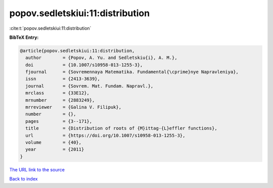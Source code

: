 popov.sedletskiui:11:distribution
=================================

:cite:t:`popov.sedletskiui:11:distribution`

**BibTeX Entry:**

.. code-block:: bibtex

   @article{popov.sedletskiui:11:distribution,
     author        = {Popov, A. Yu. and Sedletskiu{i}, A. M.},
     doi           = {10.1007/s10958-013-1255-3},
     fjournal      = {Sovremennaya Matematika. Fundamental{\cprime}nye Napravleniya},
     issn          = {2413-3639},
     journal       = {Sovrem. Mat. Fundam. Napravl.},
     mrclass       = {33E12},
     mrnumber      = {2883249},
     mrreviewer    = {Galina V. Filipuk},
     number        = {},
     pages         = {3--171},
     title         = {Distribution of roots of {M}ittag-{L}effler functions},
     url           = {https://doi.org/10.1007/s10958-013-1255-3},
     volume        = {40},
     year          = {2011}
   }

`The URL link to the source <https://doi.org/10.1007/s10958-013-1255-3>`__


`Back to index <../By-Cite-Keys.html>`__
